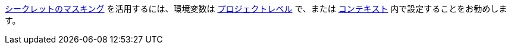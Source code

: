 <<contexts#secrets-masking,シークレットのマスキング>> を活用するには、環境変数は <<env-vars#setting-an-environment-variable-in-a-project,プロジェクトレベル>> で、または <<env-vars#setting-an-environment-variable-in-a-context,コンテキスト>> 内で設定することをお勧めします。